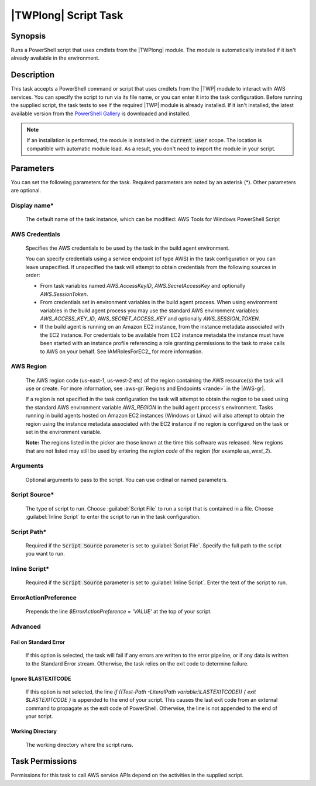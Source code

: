 .. Copyright 2010-2018 Amazon.com, Inc. or its affiliates. All Rights Reserved.

   This work is licensed under a Creative Commons Attribution-NonCommercial-ShareAlike 4.0
   International License (the "License"). You may not use this file except in compliance with the
   License. A copy of the License is located at http://creativecommons.org/licenses/by-nc-sa/4.0/.

   This file is distributed on an "AS IS" BASIS, WITHOUT WARRANTIES OR CONDITIONS OF ANY KIND,
   either express or implied. See the License for the specific language governing permissions and
   limitations under the License.

.. _awspowershell-module-script:

#####################
|TWPlong| Script Task
#####################

.. meta::
   :description: AWS Tools for Visual Studio Team Services (VSTS) Task Reference
   :keywords: extensions, tasks, VSTS

Synopsis
========

Runs a PowerShell script that uses cmdlets from the |TWPlong| module. The module is automatically installed
if it isn't already available in the environment.

Description
===========

This task accepts a PowerShell command or script that uses cmdlets from the |TWP| module to interact with AWS services.
You can specify the script to run via its file name, or you can enter it into the task
configuration. Before running the supplied script, the task tests to see if the required |TWP| module
is already installed. If it isn't installed, the latest available version from the `PowerShell Gallery
<https://www.powershellgallery.com/packages/AWSPowerShell>`_ is downloaded and installed.

.. note:: If an installation is performed, the module is installed in the :code:`current user`
         scope. The location is compatible with automatic module load. As a result, you don't
         need to import the module in your script.

Parameters
==========

You can set the following parameters for the task. Required parameters
are noted by an asterisk (*). Other parameters are optional.

Display name*
-------------

    The default name of the task instance, which can be modified: AWS Tools for Windows PowerShell Script

AWS Credentials
---------------

    Specifies the AWS credentials to be used by the task in the build agent environment.

    You can specify credentials using a service endpoint (of type AWS) in the task configuration or you can leave unspecified. If
    unspecified the task will attempt to obtain credentials from the following sources in order:

    * From task variables named *AWS.AccessKeyID*, *AWS.SecretAccessKey* and optionally *AWS.SessionToken*.
    * From credentials set in environment variables in the build agent process. When using environment variables in the
      build agent process you may use the standard AWS environment variables: *AWS_ACCESS_KEY_ID*, *AWS_SECRET_ACCESS_KEY* and
      optionally *AWS_SESSION_TOKEN*.
    * If the build agent is running on an Amazon EC2 instance, from the instance metadata associated with the EC2 instance. For
      credentials to be available from EC2 instance metadata the instance must have been started with an instance profile referencing
      a role granting permissions to the task to make calls to AWS on your behalf. See IAMRolesForEC2_ for more information.

AWS Region
----------

    The AWS region code (us-east-1, us-west-2 etc) of the region containing the AWS resource(s) the task will use or create. For more
    information, see :aws-gr:`Regions and Endpoints <rande>` in the |AWS-gr|.

    If a region is not specified in the task configuration the task will attempt to obtain the region to be used using the standard
    AWS environment variable *AWS_REGION* in the build agent process's environment. Tasks running in build agents hosted on Amazon EC2
    instances (Windows or Linux) will also attempt to obtain the region using the instance metadata associated with the EC2 instance
    if no region is configured on the task or set in the environment variable.

    **Note:** The regions listed in the picker are those known at the time this software was released. New regions that are not listed
    may still be used by entering the *region code* of the region (for example *us_west_2*).

Arguments
---------

    Optional arguments to pass to the script. You can use ordinal or named parameters.

Script Source*
--------------

    The type of script to run. Choose :guilabel:`Script File` to run a script that is contained in a file.
    Choose :guilabel:`Inline Script` to enter the script to run in the task configuration.

Script Path*
------------

    Required if the :code:`Script Source` parameter is set to :guilabel:`Script File`.
    Specify the full path to the script you want to run.

Inline Script*
--------------

    Required if the :code:`Script Source` parameter is set to :guilabel:`Inline Script`. Enter the text of the
    script to run.

ErrorActionPreference
---------------------

    Prepends the line `$ErrorActionPreference = 'VALUE'` at the top of your script.

Advanced
--------

Fail on Standard Error
~~~~~~~~~~~~~~~~~~~~~~

    If this option is selected, the task will fail if any errors are written to the error pipeline, or
    if any data is written to the Standard Error stream. Otherwise, the task relies on the exit code to determine failure.

Ignore $LASTEXITCODE
~~~~~~~~~~~~~~~~~~~~

    If this option is not selected, the line `if ((Test-Path -LiteralPath variable:\\LASTEXITCODE)) { exit $LASTEXITCODE }` is appended to the end of your script. This causes the last exit code from an external command to propagate as the exit code of PowerShell. Otherwise, the line is not appended to the end of your script.

Working Directory
~~~~~~~~~~~~~~~~~

    The working directory where the script runs.

Task Permissions
================

Permissions for this task to call AWS service APIs depend on the activities in the supplied script.
